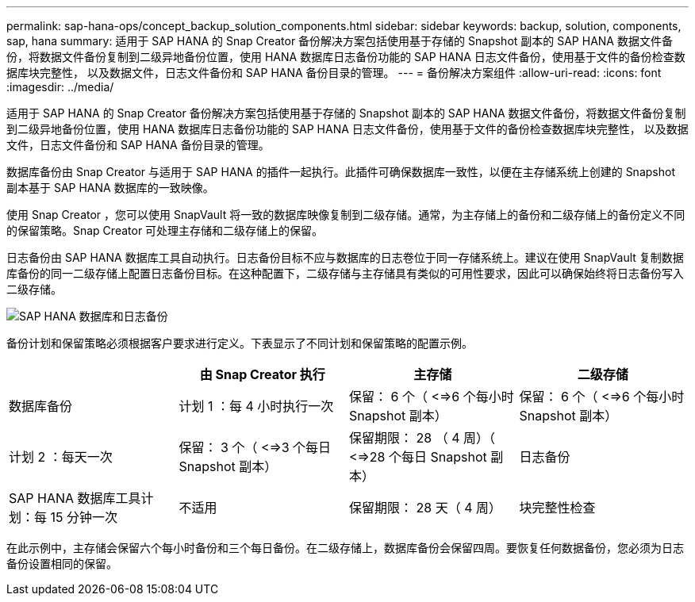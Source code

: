 ---
permalink: sap-hana-ops/concept_backup_solution_components.html 
sidebar: sidebar 
keywords: backup, solution, components, sap, hana 
summary: 适用于 SAP HANA 的 Snap Creator 备份解决方案包括使用基于存储的 Snapshot 副本的 SAP HANA 数据文件备份，将数据文件备份复制到二级异地备份位置，使用 HANA 数据库日志备份功能的 SAP HANA 日志文件备份，使用基于文件的备份检查数据库块完整性， 以及数据文件，日志文件备份和 SAP HANA 备份目录的管理。 
---
= 备份解决方案组件
:allow-uri-read: 
:icons: font
:imagesdir: ../media/


[role="lead"]
适用于 SAP HANA 的 Snap Creator 备份解决方案包括使用基于存储的 Snapshot 副本的 SAP HANA 数据文件备份，将数据文件备份复制到二级异地备份位置，使用 HANA 数据库日志备份功能的 SAP HANA 日志文件备份，使用基于文件的备份检查数据库块完整性， 以及数据文件，日志文件备份和 SAP HANA 备份目录的管理。

数据库备份由 Snap Creator 与适用于 SAP HANA 的插件一起执行。此插件可确保数据库一致性，以便在主存储系统上创建的 Snapshot 副本基于 SAP HANA 数据库的一致映像。

使用 Snap Creator ，您可以使用 SnapVault 将一致的数据库映像复制到二级存储。通常，为主存储上的备份和二级存储上的备份定义不同的保留策略。Snap Creator 可处理主存储和二级存储上的保留。

日志备份由 SAP HANA 数据库工具自动执行。日志备份目标不应与数据库的日志卷位于同一存储系统上。建议在使用 SnapVault 复制数据库备份的同一二级存储上配置日志备份目标。在这种配置下，二级存储与主存储具有类似的可用性要求，因此可以确保始终将日志备份写入二级存储。

image::../media/sap_hana_database_log_backup.gif[SAP HANA 数据库和日志备份]

备份计划和保留策略必须根据客户要求进行定义。下表显示了不同计划和保留策略的配置示例。

|===
|  | 由 Snap Creator 执行 | 主存储 | 二级存储 


 a| 
数据库备份
 a| 
计划 1 ：每 4 小时执行一次
 a| 
保留： 6 个（ <=>6 个每小时 Snapshot 副本）
 a| 
保留： 6 个（ <=>6 个每小时 Snapshot 副本）



 a| 
计划 2 ：每天一次
 a| 
保留： 3 个（ <=>3 个每日 Snapshot 副本）
 a| 
保留期限： 28 （ 4 周）（ <=>28 个每日 Snapshot 副本）
 a| 
日志备份



 a| 
SAP HANA 数据库工具计划：每 15 分钟一次
 a| 
不适用
 a| 
保留期限： 28 天（ 4 周）
 a| 
块完整性检查

|===
在此示例中，主存储会保留六个每小时备份和三个每日备份。在二级存储上，数据库备份会保留四周。要恢复任何数据备份，您必须为日志备份设置相同的保留。
